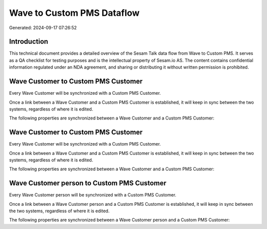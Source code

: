 ===========================
Wave to Custom PMS Dataflow
===========================

Generated: 2024-09-17 07:26:52

Introduction
------------

This technical document provides a detailed overview of the Sesam Talk data flow from Wave to Custom PMS. It serves as a QA checklist for testing purposes and is the intellectual property of Sesam.io AS. The content contains confidential information regulated under an NDA agreement, and sharing or distributing it without written permission is prohibited.

Wave Customer to Custom PMS Customer
------------------------------------
Every Wave Customer will be synchronized with a Custom PMS Customer.

Once a link between a Wave Customer and a Custom PMS Customer is established, it will keep in sync between the two systems, regardless of where it is edited.

The following properties are synchronized between a Wave Customer and a Custom PMS Customer:

.. list-table::
   :header-rows: 1

   * - Wave Customer Property
     - Custom PMS Customer Property
     - Custom PMS Data Type


Wave Customer to Custom PMS Customer
------------------------------------
Every Wave Customer will be synchronized with a Custom PMS Customer.

Once a link between a Wave Customer and a Custom PMS Customer is established, it will keep in sync between the two systems, regardless of where it is edited.

The following properties are synchronized between a Wave Customer and a Custom PMS Customer:

.. list-table::
   :header-rows: 1

   * - Wave Customer Property
     - Custom PMS Customer Property
     - Custom PMS Data Type


Wave Customer person to Custom PMS Customer
-------------------------------------------
Every Wave Customer person will be synchronized with a Custom PMS Customer.

Once a link between a Wave Customer person and a Custom PMS Customer is established, it will keep in sync between the two systems, regardless of where it is edited.

The following properties are synchronized between a Wave Customer person and a Custom PMS Customer:

.. list-table::
   :header-rows: 1

   * - Wave Customer person Property
     - Custom PMS Customer Property
     - Custom PMS Data Type

